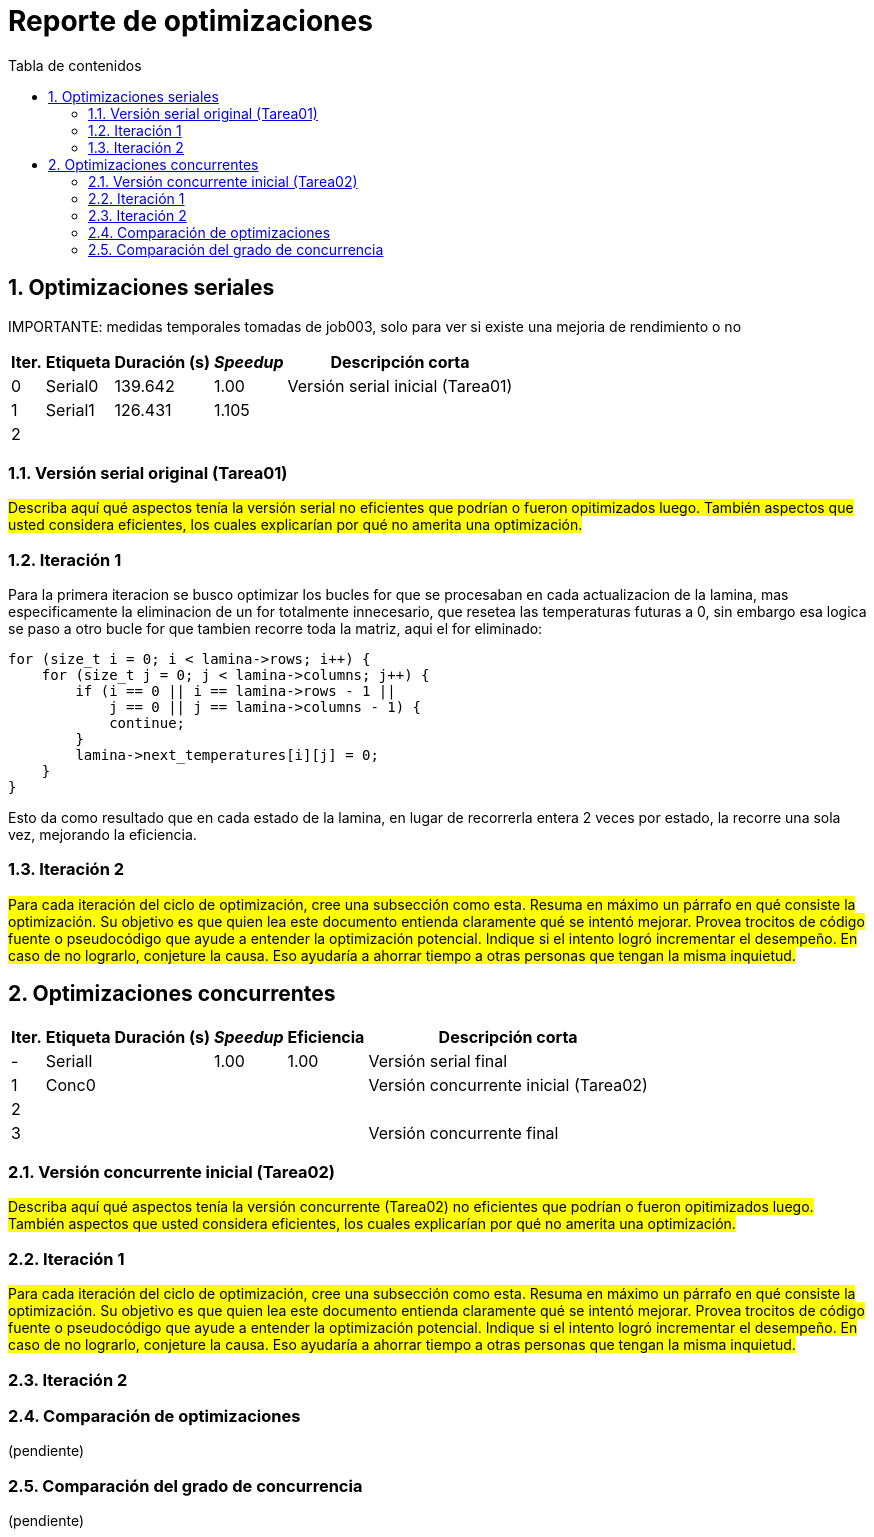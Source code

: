 = Reporte de optimizaciones
:toc-title: Tabla de contenidos
:experimental:
:nofooter:
:source-highlighter: pygments
:sectnums:
:stem: latexmath
:toc:
:xrefstyle: short



[[serial_optimizations]]
== Optimizaciones seriales

IMPORTANTE: medidas temporales tomadas de job003, solo para ver si existe una mejoria de rendimiento o no
[%autowidth.stretch,options="header"]
|===
|Iter. |Etiqueta |Duración (s) |_Speedup_ |Descripción corta
|0 |Serial0 |139.642 |1.00 |Versión serial inicial (Tarea01)
|1 |Serial1 |126.431 |1.105 |
|2 | | | |
|===


[[serial_iter00]]
=== Versión serial original (Tarea01)

#Describa aquí qué aspectos tenía la versión serial no eficientes que podrían o fueron opitimizados luego. También aspectos que usted considera eficientes, los cuales explicarían por qué no amerita una optimización.#


[[serial_iter01]]
=== Iteración 1
Para la primera iteracion se busco optimizar los bucles for que se procesaban en cada actualizacion de la lamina, mas especificamente la eliminacion de un for totalmente innecesario, que resetea las temperaturas futuras a 0, sin embargo esa logica se paso a otro bucle for que tambien recorre toda la matriz, aqui el for eliminado:

[source,cpp]
----
for (size_t i = 0; i < lamina->rows; i++) {
    for (size_t j = 0; j < lamina->columns; j++) {
        if (i == 0 || i == lamina->rows - 1 ||
            j == 0 || j == lamina->columns - 1) {
            continue;
        }
        lamina->next_temperatures[i][j] = 0;
    }
}
----

Esto da como resultado que en cada estado de la lamina, en lugar de recorrerla entera 2 veces por estado, la recorre una sola vez, mejorando la eficiencia.

[[serial_iter02]]
=== Iteración 2



#Para cada iteración del ciclo de optimización, cree una subsección como esta. Resuma en máximo un párrafo en qué consiste la optimización. Su objetivo es que quien lea este documento entienda claramente qué se intentó mejorar. Provea trocitos de código fuente o pseudocódigo que ayude a entender la optimización potencial. Indique si el intento logró incrementar el desempeño. En caso de no lograrlo, conjeture la causa. Eso ayudaría a ahorrar tiempo a otras personas que tengan la misma inquietud.#


[[concurrent_optimizations]]
== Optimizaciones concurrentes

[%autowidth.stretch,options="header"]
|===
|Iter. |Etiqueta |Duración (s) |_Speedup_ |Eficiencia |Descripción corta
|- |SerialI | |1.00 |1.00 |Versión serial final
|1 |Conc0 | | | |Versión concurrente inicial (Tarea02)
|2 | | | | |
|3 | | | | |Versión concurrente final
|===


[[conc_iter00]]
=== Versión concurrente inicial (Tarea02)

#Describa aquí qué aspectos tenía la versión concurrente (Tarea02) no eficientes que podrían o fueron opitimizados luego. También aspectos que usted considera eficientes, los cuales explicarían por qué no amerita una optimización.#

[[conc_iter01]]
=== Iteración 1

#Para cada iteración del ciclo de optimización, cree una subsección como esta. Resuma en máximo un párrafo en qué consiste la optimización. Su objetivo es que quien lea este documento entienda claramente qué se intentó mejorar. Provea trocitos de código fuente o pseudocódigo que ayude a entender la optimización potencial. Indique si el intento logró incrementar el desempeño. En caso de no lograrlo, conjeture la causa. Eso ayudaría a ahorrar tiempo a otras personas que tengan la misma inquietud.#

=== Iteración 2

[[optimization_comparison]]
=== Comparación de optimizaciones

(pendiente)


[[concurrency_comparison]]
=== Comparación del grado de concurrencia

(pendiente)

